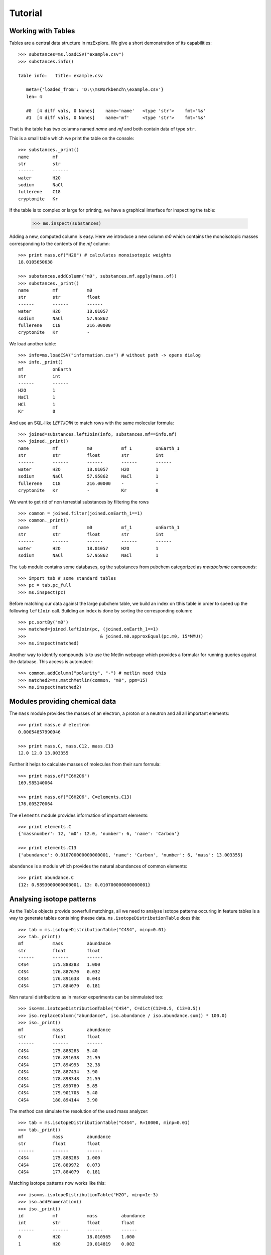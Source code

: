 ========
Tutorial
========


Working with Tables
===================

Tables are a central data structure in mzExplore. We give a short demonstration of its capabilities::


    >>> substances=ms.loadCSV("example.csv")
    >>> substances.info()
    
    table info:   title= example.csv
    
       meta={'loaded_from': 'D:\\msWorkbench\\example.csv'}
       len= 4
    
       #0  [4 diff vals, 0 Nones]    name='name'   <type 'str'>    fmt='%s'
       #1  [4 diff vals, 0 Nones]    name='mf'     <type 'str'>    fmt='%s'
    
    


That is the table has two columns named *name* and *mf* and both
contain data of type ``str``.

This is a small table which we print the table on the console::


    >>> substances._print()
    name         mf          
    str          str         
    ------       ------      
    water        H2O         
    sodium       NaCl        
    fullerene    C18         
    cryptonite   Kr          
    


If the table is to complex or large for printing, we have a graphical interface for inspecting the table:


    >>> ms.inspect(substances)
    


Adding a new, computed column is easy. Here we introduce a new column *m0* which contains the monoisotopic masses corresponding to the contents of the *mf* column::


    >>> print mass.of("H2O") # calculates monoisotopic weights
    18.0105650638
    
    >>> substances.addColumn("m0", substances.mf.apply(mass.of))
    >>> substances._print()
    name         mf           m0          
    str          str          float       
    ------       ------       ------      
    water        H2O          18.01057    
    sodium       NaCl         57.95862    
    fullerene    C18          216.00000   
    cryptonite   Kr           -           
    


We load another table::


    >>> info=ms.loadCSV("information.csv") # without path -> opens dialog
    >>> info._print()
    mf           onEarth     
    str          int         
    ------       ------      
    H2O          1           
    NaCl         1           
    HCl          1           
    Kr           0           
    


And use an SQL-like *LEFTJOIN* to match rows with the same molecular formula::


    >>> joined=substances.leftJoin(info, substances.mf==info.mf)
    >>> joined._print()
    name         mf           m0           mf_1         onEarth_1   
    str          str          float        str          int         
    ------       ------       ------       ------       ------      
    water        H2O          18.01057     H2O          1           
    sodium       NaCl         57.95862     NaCl         1           
    fullerene    C18          216.00000    -            -           
    cryptonite   Kr           -            Kr           0           
    
We want to get rid of non terrestial substances by filtering the rows
::


    >>> common = joined.filter(joined.onEarth_1==1)
    >>> common._print()
    name         mf           m0           mf_1         onEarth_1   
    str          str          float        str          int         
    ------       ------       ------       ------       ------      
    water        H2O          18.01057     H2O          1           
    sodium       NaCl         57.95862     NaCl         1           
    


The ``tab`` module contains some databases, eg the substances from pubchem 
categorized as *metabolomic compounds*::


    >>> import tab # some standard tables
    >>> pc = tab.pc_full
    >>> ms.inspect(pc)


Before matching our data against the large pubchem table, we build an index on tthis table in order to speed up the following ``leftJoin`` call. Building an index is done by sorting the corresponding column::


    >>> pc.sortBy("m0")
    >>> matched=joined.leftJoin(pc, (joined.onEarth_1==1) 
    >>>                            & joined.m0.approxEqual(pc.m0, 15*MMU))
    >>> ms.inspect(matched)
    

Another way to identify compounds is to use the Metlin webpage which provides a formular for running queries against the database. This access is automated::


    >>> common.addColumn("polarity", "-") # metlin need this
    >>> matched2=ms.matchMetlin(common, "m0", ppm=15)
    >>> ms.inspect(matched2)
    


Modules providing chemical data
===============================

The ``mass`` module provides the masses of an electron, a
proton or a neutron and all all important elements::


    >>> print mass.e # electron
    0.00054857990946
    
    >>> print mass.C, mass.C12, mass.C13
    12.0 12.0 13.003355
    


Further it helps to calculate masses of molecules from their sum
formula::


    >>> print mass.of("C6H2O6")
    169.985140064
    
    >>> print mass.of("C6H2O6", C=elements.C13)
    176.005270064
    


The ``elements`` module provides information
of important elements::


    >>> print elements.C
    {'massnumber': 12, 'm0': 12.0, 'number': 6, 'name': 'Carbon'}
    
    >>> print elements.C13
    {'abundance': 0.010700000000000001, 'name': 'Carbon', 'number': 6, 'mass': 13.003355}
    

``abundance`` is a module which provides the natural abundances of
common elements::


    >>> print abundance.C
    {12: 0.9893000000000001, 13: 0.010700000000000001}
    


Analysing isotope patterns
==========================

As the ``Table`` objects provide powerfull matchings, all we need to
analyse isotope patterns occuring in feature tables is a way to generate
tables containing theese data. ``ms.isotopeDistributionTable``
does this:: 


    >>> tab = ms.isotopeDistributionTable("C4S4", minp=0.01)
    >>> tab._print()
    mf           mass         abundance   
    str          float        float       
    ------       ------       ------      
    C4S4         175.888283   1.000       
    C4S4         176.887670   0.032       
    C4S4         176.891638   0.043       
    C4S4         177.884079   0.181       
    


Non natural distributions as in marker experiments can be
simmulated too::


    >>> iso=ms.isotopeDistributionTable("C4S4", C=dict(C12=0.5, C13=0.5))
    >>> iso.replaceColumn("abundance", iso.abundance / iso.abundance.sum() * 100.0)
    >>> iso._print()
    mf           mass         abundance   
    str          float        float       
    ------       ------       ------      
    C4S4         175.888283   5.40        
    C4S4         176.891638   21.59       
    C4S4         177.894993   32.38       
    C4S4         178.887434   3.90        
    C4S4         178.898348   21.59       
    C4S4         179.890789   5.85        
    C4S4         179.901703   5.40        
    C4S4         180.894144   3.90        
    


The method can simulate the resolution of the used mass analyzer::


    >>> tab = ms.isotopeDistributionTable("C4S4", R=10000, minp=0.01)
    >>> tab._print()
    mf           mass         abundance   
    str          float        float       
    ------       ------       ------      
    C4S4         175.888283   1.000       
    C4S4         176.889972   0.073       
    C4S4         177.884079   0.181       
    


Matching isotope patterns now works like this::


    >>> iso=ms.isotopeDistributionTable("H2O", minp=1e-3)
    >>> iso.addEnumeration()
    >>> iso._print()
    id           mf           mass         abundance   
    int          str          float        float       
    ------       ------       ------       ------      
    0            H2O          18.010565    1.000       
    1            H2O          20.014819    0.002       
    
    >>> common.dropColumns("mf_1", "onEarth_1")
    >>> matched=iso.leftJoin(common, iso.mass.approxEqual(common.m0, 1*MMU))
    >>> matched._print()
    id           mf           mass         abundance    name_1       mf_1         m0_1         polarity_1  
    int          str          float        float        str          str          float        str         
    ------       ------       ------       ------       ------       ------       ------       ------      
    0            H2O          18.010565    1.000        water        H2O          18.01057     -           
    1            H2O          20.014819    0.002        -            -            -            -           
    
"

Statistical Analysis
====================

The framework provides two methods for comparing two datasets by analysis of variance: classical *one way ANOVA* and
non parametric *Kruskal Wallis* analysis.

These methods work on tables (is anybody surprised ?) like
this::


    >>> t._print()
    group        measurement 
    int          float       
    ------       ------      
    1            0.90000     
    1            1.00000     
    2            1.00000     
    1            1.20000     
    1            1.40000     
    2            1.90000     
    1            2.10000     
    2            2.20000     
    2            2.30000     
    2            2.30000     
    2            2.80000     
    


``ms.oneWayAnova`` returns the correspoding *F* and *p* value, ``ms.kruskalWallis`` the *H* and *p* value::


    >>> F, p = ms.oneWayAnova(t.group, t.measurement)
    >>> print p
    0.0480721067923
    
    >>> H, p = ms.kruskalWallis(t.group, t.measurement)
    >>> print p
    0.0541290285797
    


Building graphical interfaces
=============================

Beyond the ``Table``-Explorer ``ms.inspect`` and the
Peakmap-Explorer ``ms.inspectPeakMap`` assisted workflows
request certain parameters and decisions at certain processing steps. To support this mzExplore has an builder for
graphical input forms::


    >>> b=ms.DialogBuilder(title="Please provide data")
    >>> b.addInstruction("For Algorithm A please provide")
    >>> b.addInt("Level")
    >>> b.addFloat("Threshold")
    >>> b.addFileOpen("Input File")
    >>> print b.show()
    (1, 0.007, u'D:/msWorkbench/data.mzML')
    
